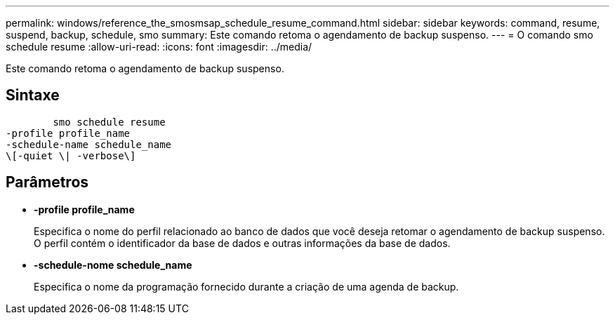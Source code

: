 ---
permalink: windows/reference_the_smosmsap_schedule_resume_command.html 
sidebar: sidebar 
keywords: command, resume, suspend, backup, schedule, smo 
summary: Este comando retoma o agendamento de backup suspenso. 
---
= O comando smo schedule resume
:allow-uri-read: 
:icons: font
:imagesdir: ../media/


[role="lead"]
Este comando retoma o agendamento de backup suspenso.



== Sintaxe

[listing]
----

        smo schedule resume
-profile profile_name
-schedule-name schedule_name
\[-quiet \| -verbose\]
----


== Parâmetros

* *-profile profile_name*
+
Especifica o nome do perfil relacionado ao banco de dados que você deseja retomar o agendamento de backup suspenso. O perfil contém o identificador da base de dados e outras informações da base de dados.

* *-schedule-nome schedule_name*
+
Especifica o nome da programação fornecido durante a criação de uma agenda de backup.


